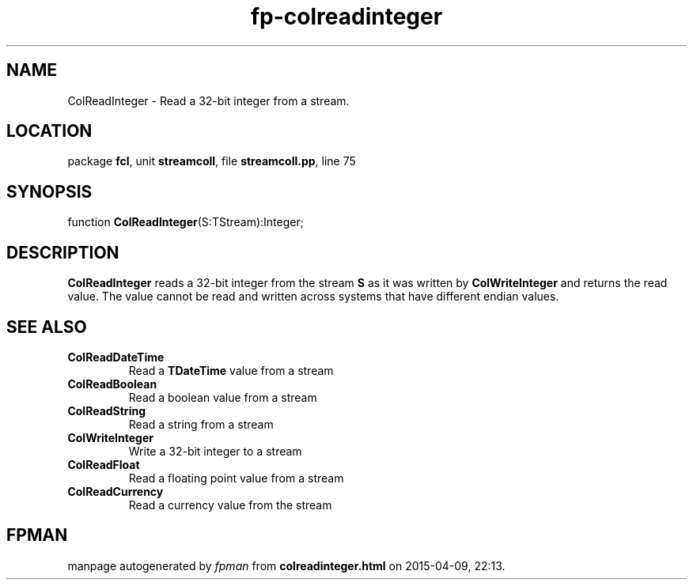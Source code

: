 .\" file autogenerated by fpman
.TH "fp-colreadinteger" 3 "2014-03-14" "fpman" "Free Pascal Programmer's Manual"
.SH NAME
ColReadInteger - Read a 32-bit integer from a stream.
.SH LOCATION
package \fBfcl\fR, unit \fBstreamcoll\fR, file \fBstreamcoll.pp\fR, line 75
.SH SYNOPSIS
function \fBColReadInteger\fR(S:TStream):Integer;
.SH DESCRIPTION
\fBColReadInteger\fR reads a 32-bit integer from the stream \fBS\fR as it was written by \fBColWriteInteger\fR and returns the read value. The value cannot be read and written across systems that have different endian values.


.SH SEE ALSO
.TP
.B ColReadDateTime
Read a \fBTDateTime\fR value from a stream
.TP
.B ColReadBoolean
Read a boolean value from a stream
.TP
.B ColReadString
Read a string from a stream
.TP
.B ColWriteInteger
Write a 32-bit integer to a stream
.TP
.B ColReadFloat
Read a floating point value from a stream
.TP
.B ColReadCurrency
Read a currency value from the stream

.SH FPMAN
manpage autogenerated by \fIfpman\fR from \fBcolreadinteger.html\fR on 2015-04-09, 22:13.

